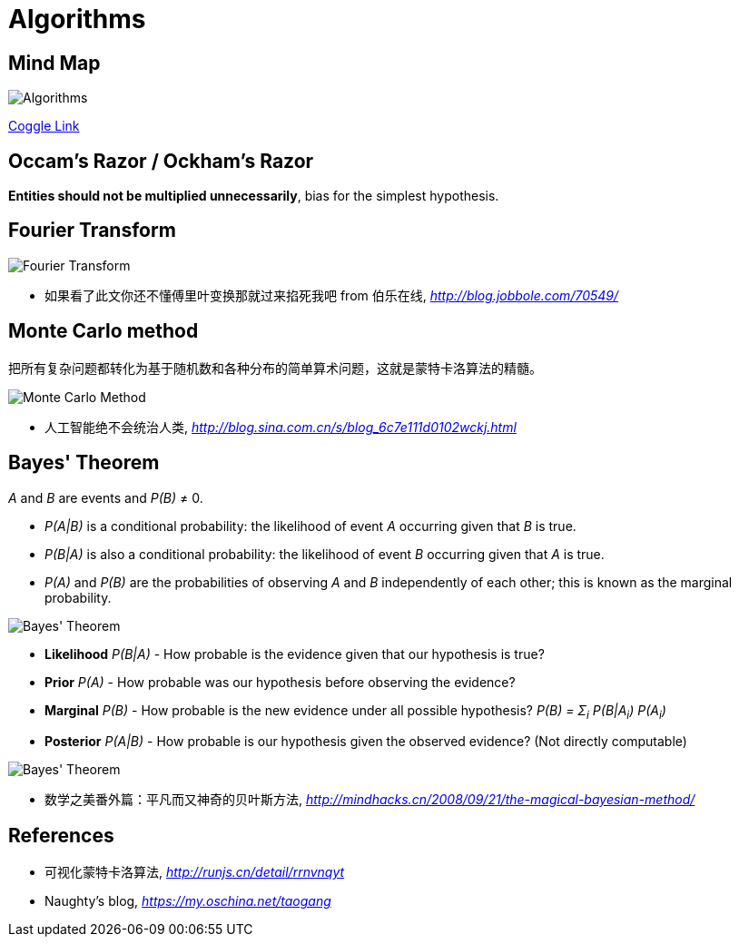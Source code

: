 Algorithms
==========

Mind Map
--------

image::https://coggle-downloads.s3.eu-west-1.amazonaws.com/e2f78b77b5d328299e3aa469d5043724b15bab41b9aac4d6bf5cd3792f1c5307/Algorithms.png?AWSAccessKeyId=ASIAIFYZ6FGYVRRFFWUQ&Expires=1513017433&Signature=%2Fwcv9WVldgmD5oNSAEepehwRs%2Fw%3D&x-amz-security-token=FQoDYXdzEO3%2F%2F%2F%2F%2F%2F%2F%2F%2F%2FwEaDPnK3OXEn3ysIX3KqCLxASHzewKH4tB0tPz0sdXX5MqW1abM7oFAOS6GgvLxb3EkVnyMYx%2FFBOLZji4sDukzdtvNyrs6BHfikhvyu7r5GVEOwAsNFPa7Pox8UXUmYg9OXFa%2Bn%2FIBbVB3Op8NhTSHkQmp2uLlzt2gqzjxdbGnMKpyB7KVGQktnZB3DPNXl9tb3GHIyT8vtX%2F7Knq4eXAbm%2BinEU2zytxzhklTfF8Wokq1mmNFO5uVtqYPMzN%2BEOD%2F%2Bv%2BTMhUCzcu06mz7QdWukFL%2BgfLX%2FxkWjal909xAGhcsaTeZ0Yna%2B%2Ft0M077VpaW9wfZvzEbWfdbh85s6AEzIeIoldi50QU%3D[Algorithms]

https://coggle.it/diagram/Wi5oYCue3QABUTIE/f776afc45f1043295ceb134e56c2d2f60d057b95e497375193ce8c8088a56a70[Coggle Link]


Occam's Razor / Ockham's Razor
------------------------------

**Entities should not be multiplied unnecessarily**, bias for the simplest hypothesis.


Fourier Transform
-----------------

image::Fourier{sp}Transform.jpg[Fourier Transform]

- 如果看了此文你还不懂傅里叶变换那就过来掐死我吧 from 伯乐在线, _http://blog.jobbole.com/70549/_


Monte Carlo method
------------------

把所有复杂问题都转化为基于随机数和各种分布的简单算术问题，这就是蒙特卡洛算法的精髓。

image::Monte{sp}Carlo{sp}Method.jpg[Monte Carlo Method]

- 人工智能绝不会统治人类, _http://blog.sina.com.cn/s/blog_6c7e111d0102wckj.html_


Bayes' Theorem
--------------

_A_ and _B_ are events and _P(B)_ ≠ 0.

- _P(A|B)_ is a conditional probability: the likelihood of event _A_ occurring given that _B_ is true.
- _P(B|A)_ is also a conditional probability: the likelihood of event _B_ occurring given that _A_ is true.
- _P(A)_ and _P(B)_ are the probabilities of observing _A_ and _B_ independently of each other; this is known as the marginal probability.

image::https://qph.ec.quoracdn.net/main-qimg-003a7aaa0935215238a082f0412fb564[Bayes' Theorem, scaledwidth="50%"]

- **Likelihood** _P(B|A)_ - How probable is the evidence given that our hypothesis is true?
- ** Prior** _P(A)_ - How probable was our hypothesis before observing the evidence?
- **Marginal** _P(B)_ - How probable is the new evidence under all possible hypothesis? _P(B) = Σ~i~ P(B|A~i~) P(A~i~)_
- ** Posterior** _P(A|B)_ - How probable is our hypothesis given the observed evidence? (Not directly computable)

image::Bayes'{sp}Theorem.svg[Bayes' Theorem]

- 数学之美番外篇：平凡而又神奇的贝叶斯方法, _http://mindhacks.cn/2008/09/21/the-magical-bayesian-method/_


References
----------

- 可视化蒙特卡洛算法, _http://runjs.cn/detail/rrnvnqyt_

- Naughty's blog, _https://my.oschina.net/taogang_
